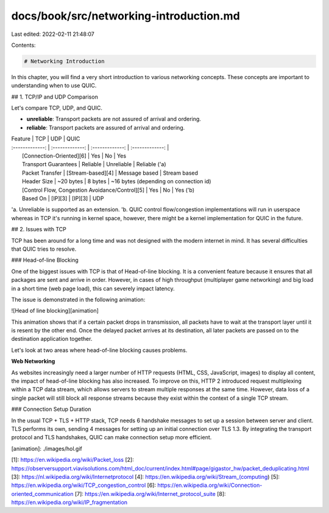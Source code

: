 docs/book/src/networking-introduction.md
========================================

Last edited: 2022-02-11 21:48:07

Contents:

.. code-block:: md

    # Networking Introduction

In this chapter, you will find a very short introduction to various networking concepts. 
These concepts are important to understanding when to use QUIC.

## 1. TCP/IP and UDP Comparison

Let's compare TCP, UDP, and QUIC.

- **unreliable**: Transport packets are not assured of arrival and ordering. 
- **reliable**: Transport packets are assured of arrival and ordering.

| Feature |  TCP  | UDP | QUIC
| :-------------: | :-------------: | :-------------: | :-------------: |
|  [Connection-Oriented][6]           |       Yes         | No                       | Yes
|  Transport Guarantees               | Reliable          | Unreliable               | Reliable ('a)
|  Packet Transfer                    | [Stream-based][4] | Message based            | Stream based
|  Header Size                        |  ~20 bytes         | 8 bytes                  |  ~16 bytes (depending on connection id)  
|  [Control Flow, Congestion Avoidance/Control][5] | Yes  | No                       |  Yes ('b)                                      
|  Based On | [IP][3]                 | [IP][3]           |  UDP

'a. Unreliable is supported as an extension.    
'b. QUIC control flow/congestion implementations will run in userspace whereas in TCP it's running in kernel space, 
however, there might be a kernel implementation for QUIC in the future.

## 2. Issues with TCP 

TCP has been around for a long time and was not designed with the modern internet in mind. 
It has several difficulties that QUIC tries to resolve. 

### Head-of-line Blocking

One of the biggest issues with TCP is that of Head-of-line blocking. 
It is a convenient feature because it ensures that all packages are sent and arrive in order. 
However, in cases of high throughput (multiplayer game networking) and big load in a short time (web page load), this can severely impact latency.

The issue is demonstrated in the following animation:

![Head of line blocking][animation] 

This animation shows that if a certain packet drops in transmission, all packets have to wait at the transport layer until it is resent by the other end. Once the delayed packet arrives at its destination, all later packets are passed on to the destination application together.

Let's look at two areas where head-of-line blocking causes problems. 

**Web Networking**

As websites increasingly need a larger number of HTTP requests (HTML, CSS, JavaScript, images) to display all content, the impact of head-of-line blocking has also increased. 
To improve on this, HTTP 2 introduced request multiplexing within a TCP data stream, which allows servers to stream multiple responses at the same time. 
However, data loss of a single packet will still block all response streams because they exist within the context of a single TCP stream.

### Connection Setup Duration

In the usual TCP + TLS + HTTP stack, TCP needs 6 handshake messages to set up a session between server and client. TLS performs its own, sending 4 messages for setting up an initial connection over TLS 1.3. By integrating the transport protocol and TLS handshakes, QUIC can make connection setup more efficient.

[animation]: ./images/hol.gif 

[1]: https://en.wikipedia.org/wiki/Packet_loss
[2]: https://observersupport.viavisolutions.com/html_doc/current/index.html#page/gigastor_hw/packet_deduplicating.html
[3]: https://nl.wikipedia.org/wiki/Internetprotocol
[4]: https://en.wikipedia.org/wiki/Stream_(computing)
[5]: https://en.wikipedia.org/wiki/TCP_congestion_control
[6]: https://en.wikipedia.org/wiki/Connection-oriented_communication
[7]: https://en.wikipedia.org/wiki/Internet_protocol_suite
[8]: https://en.wikipedia.org/wiki/IP_fragmentation


